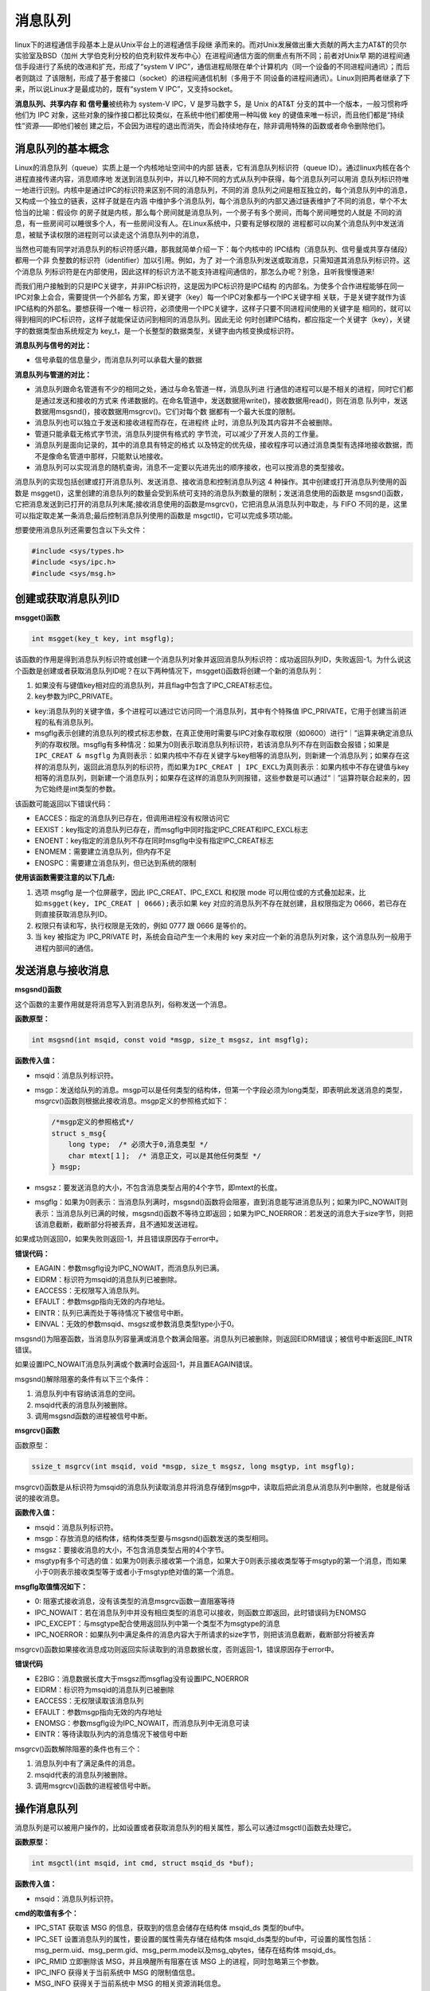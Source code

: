 消息队列
========

linux下的进程通信手段基本上是从Unix平台上的进程通信手段继
承而来的。而对Unix发展做出重大贡献的两大主力AT&T的贝尔实验室及BSD（加州
大学伯克利分校的伯克利软件发布中心）在进程间通信方面的侧重点有所不同；前者对Unix早
期的进程间通信手段进行了系统的改进和扩充，形成了“system
V
IPC”，通信进程局限在单个计算机内（同一个设备的不同进程间通讯）；而后者则跳过
了该限制，形成了基于套接口（socket）的进程间通信机制（多用于不
同设备的进程间通讯）。Linux则把两者继承了下来，所以说Linux才是最成功的，既有“system
V IPC”，又支持socket。

**消息队列、共享内存 和 信号量**\ 被统称为 system-V IPC，V 是罗马数字
5，是 Unix 的AT&T 分支的其中一个版本，一般习惯称呼他们为 IPC
对象，这些对象的操作接口都比较类似，在系统中他们都使用一种叫做 key
的键值来唯一标识，而且他们都是“持续性”资源——即他们被创
建之后，不会因为进程的退出而消失，而会持续地存在，除非调用特殊的函数或者命令删除他们。

消息队列的基本概念
------------------

Linux的消息队列（queue）实质上是一个内核地址空间中的内部
链表，它有消息队列标识符（queue
ID）。通过linux内核在各个进程直接传递内容，消息顺序地
发送到消息队列中，并以几种不同的方式从队列中获得，每个消息队列可以用消
息队列标识符唯一地进行识别。内核中是通过IPC的标识符来区别不同的消息队列，不同的消
息队列之间是相互独立的，每个消息队列中的消息，又构成一个独立的链表，这样子就是在内涵
中维护多个消息队列，每个消息队列的内部又通过链表维护了不同的消息，举个不太恰当的比喻：假设你
的房子就是内核，那么每个房间就是消息队列，一个房子有多个房间，而每个房间睡觉的人就是
不同的消息，有一些房间可以睡很多个人，有一些房间没有人。在Linux系统中，只要有足够权限的
进程都可以向某个消息队列中发送消息，被赋予读权限的进程则可以读走这个消息队列中的消息，

当然也可能有同学对消息队列的标识符感兴趣，那我就简单介绍一下：每个内核中的
IPC结构（消息队列、信号量或共享存储段）都用一个非
负整数的标识符（identifier）加以引用。例如，为了
对一个消息队列发送或取消息，只需知道其消息队列标识符。这个消息队
列标识符是在内部使用，因此这样的标识方法不能支持进程间通信的，那怎么办呢？别急，且听我慢慢道来!

而我们用户接触到的只是IPC关键字，并非IPC标识符，这是因为IPC标识符是IPC结构
的内部名。为使多个合作进程能够在同一IPC对象上会合，需要提供一个外部名
方案，即关键字（key）每一个IPC对象都与一个IPC关键字相
关联，于是关键字就作为该IPC结构的外部名。要想获得一个唯一
标识符，必须使用一个IPC关键字，这样子只要不同进程间使用的关键字是
相同的，就可以得到相同的IPC标识符，这样子就能保证访问到相同的消息队列。因此无论
何时创建IPC结构，都应指定一个关键字（key），关键字的数据类型由系统规定为
key\_t，是一个长整型的数据类型，关键字由内核变换成标识符。

**消息队列与信号的对比：**

-  信号承载的信息量少，而消息队列可以承载大量的数据

**消息队列与管道的对比：**

-  消息队列跟命名管道有不少的相同之处，通过与命名管道一样，消息队列进
   行通信的进程可以是不相关的进程，同时它们都是通过发送和接收的方式来
   传递数据的。在命名管道中，发送数据用write()，接收数据用read()，则在消息
   队列中，发送数据用msgsnd()，接收数据用msgrcv()。它们对每个数
   据都有一个最大长度的限制。

-  消息队列也可以独立于发送和接收进程而存在，在进程终
   止时，消息队列及其内容并不会被删除。

-  管道只能承载无格式字节流，消息队列提供有格式的
   字节流，可以减少了开发人员的工作量。

-  消息队列是面向记录的，其中的消息具有特定的格式
   以及特定的优先级，接收程序可以通过消息类型有选择地接收数据，而不是像命名管道中那样，只能默认地接收。

-  消息队列可以实现消息的随机查询，消息不一定要以先进先出的顺序接收，也可以按消息的类型接收。

消息队列的实现包括创建或打开消息队列、发送消息、接收消息和控制消息队列这
4 种操作。其中创建或打开消息队列使用的函数是
msgget()，这里创建的消息队列的数量会受到系统可支持的消息队列数量的限制；发送消息使用的函数是
msgsnd()函数，它把消息发送到已打开的消息队列末尾;接收消息使用的函数是msgrcv()，它把消息从消息队列中取走，与
FIFO 不同的是，这里可以指定取走某一条消息;最后控制消息队列使用的函数是
msgctl()，它可以完成多项功能。

想要使用消息队列还需要包含以下头文件：

.. code:: c

        #include <sys/types.h>
        #include <sys/ipc.h>
        #include <sys/msg.h>

创建或获取消息队列ID
--------------------

**msgget()函数**

.. code:: c

       int msgget(key_t key, int msgflg);

该函数的作用是得到消息队列标识符或创建一个消息队列对象并返回消息队列标识符：成功返回队列ID，失败返回-1。为什么说这个函数是创建或者获取消息队列ID呢？在以下两种情况下，msgget()函数将创建一个新的消息队列：

1. 如果没有与键值key相对应的消息队列，并且flag中包含了IPC\_CREAT标志位。
2. key参数为IPC\_PRIVATE。

-  key:消息队列的关键字值，多个进程可以通过它访问同一个消息队列，其中有个特殊值
   IPC\_PRIVATE，它用于创建当前进程的私有消息队列。

-  msgflg表示创建的消息队列的模式标志参数，在真正使用时需要与IPC对象存取权限（如0600）进行“｜”运算来确定消息队列的存取权限。msgflg有多种情况：如果为0则表示取消息队列标识符，若该消息队列不存在则函数会报错；如果是\ ``IPC_CREAT & msgflg``
   为真则表示：如果内核中不存在关键字与key相等的消息队列，则新建一个消息队列；如果存在这样的消息队列，返回此消息队列的标识符，而如果为\ ``IPC_CREAT | IPC_EXCL``\ 为真则表示：如果内核中不存在键值与key相等的消息队列，则新建一个消息队列；如果存在这样的消息队列则报错，这些参数是可以通过“｜”运算符联合起来的，因为它始终是int类型的参数。

该函数可能返回以下错误代码：

-  EACCES：指定的消息队列已存在，但调用进程没有权限访问它

-  EEXIST：key指定的消息队列已存在，而msgflg中同时指定IPC\_CREAT和IPC\_EXCL标志

-  ENOENT：key指定的消息队列不存在同时msgflg中没有指定IPC\_CREAT标志

-  ENOMEM：需要建立消息队列，但内存不足

-  ENOSPC：需要建立消息队列，但已达到系统的限制

**使用该函数需要注意的以下几点:**

1. 选项 msgflg 是一个位屏蔽字，因此 IPC\_CREAT、IPC\_EXCL 和权限 mode
   可以用位或的方式叠加起来，比如:\ ``msgget(key, IPC_CREAT | 0666);``\ 表示如果
   key 对应的消息队列不存在就创建，且权限指定为
   0666，若已存在则直接获取消息队列ID。
2. 权限只有读和写，执行权限是无效的，例如 0777 跟 0666 是等价的。
3. 当 key 被指定为 IPC\_PRIVATE 时，系统会自动产生一个未用的 key
   来对应一个新的消息队列对象，这个消息队列一般用于进程内部间的通信。

发送消息与接收消息
------------------

**msgsnd()函数**

这个函数的主要作用就是将消息写入到消息队列，俗称发送一个消息。

**函数原型：**

.. code:: c

        int msgsnd(int msqid, const void *msgp, size_t msgsz, int msgflg);

**函数传入值：**

-  msqid：消息队列标识符。

-  msgp：发送给队列的消息。msgp可以是任何类型的结构体，但第一个字段必须为long类型，即表明此发送消息的类型，msgrcv()函数则根据此接收消息。msgp定义的参照格式如下：

   .. code:: c

           /*msgp定义的参照格式*/
           struct s_msg{ 
               long type;  /* 必须大于0,消息类型 */
               char mtext[１];  /* 消息正文，可以是其他任何类型 */
           } msgp;

-  msgsz：要发送消息的大小，不包含消息类型占用的4个字节，即mtext的长度。

-  msgflg：如果为0则表示：当消息队列满时，msgsnd()函数将会阻塞，直到消息能写进消息队列；如果为IPC\_NOWAIT则表示：当消息队列已满的时候，msgsnd()函数不等待立即返回；如果为IPC\_NOERROR：若发送的消息大于size字节，则把该消息截断，截断部分将被丢弃，且不通知发送进程。

如果成功则返回0，如果失败则返回-1，并且错误原因存于error中。

**错误代码：**

-  EAGAIN：参数msgflg设为IPC\_NOWAIT，而消息队列已满。

-  EIDRM：标识符为msqid的消息队列已被删除。

-  EACCESS：无权限写入消息队列。

-  EFAULT：参数msgp指向无效的内存地址。

-  EINTR：队列已满而处于等待情况下被信号中断。

-  EINVAL：无效的参数msqid、msgsz或参数消息类型type小于0。

msgsnd()为阻塞函数，当消息队列容量满或消息个数满会阻塞。消息队列已被删除，则返回EIDRM错误；被信号中断返回E\_INTR错误。

如果设置IPC\_NOWAIT消息队列满或个数满时会返回-1，并且置EAGAIN错误。

msgsnd()解除阻塞的条件有以下三个条件：

1. 消息队列中有容纳该消息的空间。
2. msqid代表的消息队列被删除。
3. 调用msgsnd函数的进程被信号中断。

**msgrcv()函数**

函数原型：

.. code:: c

        ssize_t msgrcv(int msqid, void *msgp, size_t msgsz, long msgtyp, int msgflg);

msgrcv()函数是从标识符为msqid的消息队列读取消息并将消息存储到msgp中，读取后把此消息从消息队列中删除，也就是俗话说的接收消息。

**函数传入值：**

-  msqid：消息队列标识符。

-  msgp：存放消息的结构体，结构体类型要与msgsnd()函数发送的类型相同。

-  msgsz：要接收消息的大小，不包含消息类型占用的4个字节。

-  msgtyp有多个可选的值：如果为0则表示接收第一个消息，如果大于0则表示接收类型等于msgtyp的第一个消息，而如果小于0则表示接收类型等于或者小于msgtyp绝对值的第一个消息。

**msgflg取值情况如下：**

-  0: 阻塞式接收消息，没有该类型的消息msgrcv函数一直阻塞等待

-  IPC\_NOWAIT：若在消息队列中并没有相应类型的消息可以接收，则函数立即返回，此时错误码为ENOMSG

-  IPC\_EXCEPT：与msgtype配合使用返回队列中第一个类型不为msgtype的消息

-  IPC\_NOERROR：如果队列中满足条件的消息内容大于所请求的size字节，则把该消息截断，截断部分将被丢弃

msgrcv()函数如果接收消息成功则返回实际读取到的消息数据长度，否则返回-1，错误原因存于error中。

**错误代码**

-  E2BIG：消息数据长度大于msgsz而msgflag没有设置IPC\_NOERROR

-  EIDRM：标识符为msqid的消息队列已被删除

-  EACCESS：无权限读取该消息队列

-  EFAULT：参数msgp指向无效的内存地址

-  ENOMSG：参数msgflg设为IPC\_NOWAIT，而消息队列中无消息可读

-  EINTR：等待读取队列内的消息情况下被信号中断

msgrcv()函数解除阻塞的条件也有三个：

1. 消息队列中有了满足条件的消息。
2. msqid代表的消息队列被删除。
3. 调用msgrcv()函数的进程被信号中断。

操作消息队列
------------

消息队列是可以被用户操作的，比如设置或者获取消息队列的相关属性，那么可以通过msgctl()函数去处理它。

**函数原型：**

.. code:: c

    int msgctl(int msqid, int cmd, struct msqid_ds *buf);

**函数传入值：**

-  msqid：消息队列标识符。

**cmd的取值有多个：**

-  IPC\_STAT 获取该 MSG 的信息，获取到的信息会储存在结构体 msqid\_ds
   类型的buf中。

-  IPC\_SET 设置消息队列的属性，要设置的属性需先存储在结构体
   msqid\_ds类型的buf中，可设置的属性包括：msg\_perm.uid、msg\_perm.gid、msg\_perm.mode以及msg\_qbytes，储存在结构体
   msqid\_ds。

-  IPC\_RMID 立即删除该 MSG，并且唤醒所有阻塞在该 MSG
   上的进程，同时忽略第三个参数。

-  IPC\_INFO 获得关于当前系统中 MSG 的限制值信息。

-  MSG\_INFO 获得关于当前系统中 MSG 的相关资源消耗信息。

-  MSG\_STAT 同 IPC\_STAT，但 msgid
   为该消息队列在内核中记录所有消息队列信息的数组的下标，因此通过迭代所有的下标可以获得系统中所有消息队列的相关信息。

-  buf：相关信息结构体缓冲区。

**函数返回值：**

-  成功：0

-  出错：-1，错误原因存于error中

**错误代码：**

-  EACCESS：参数cmd为IPC\_STAT，确无权限读取该消息队列。

-  EFAULT：参数buf指向无效的内存地址。

-  EIDRM：标识符为msqid的消息队列已被删除。

-  EINVAL：无效的参数cmd或msqid。

-  EPERM：参数cmd为IPC\_SET或IPC\_RMID，却无足够的权限执行。

消息队列实例
------------

消息队列的使用方法一般是:

**发送者:**

1. 获取消息队列的 ID
2. 将数据放入一个附带有标识的特殊的结构体，发送给消息队列。

**接收者:**

1. 获取消息队列的 ID
2. 将指定标识的消息读出。

当发送者和接收者都不再使用消息队列时，及时删除它以释放系统资源。

本次实验主要是两个进程（无血缘关系的进程）通过消息队列进行消息的传递，一个进程发送消息，一个进程接收消息，并将其打印出来。

**发送进程源码**

.. code:: c

    #include <sys/types.h>
    #include <sys/ipc.h>
    #include <sys/msg.h>
    #include <stdio.h>
    #include <stdlib.h>
    #include <unistd.h>
    #include <string.h>


    #define BUFFER_SIZE 512

    struct message
    {
        long msg_type;
        char msg_text[BUFFER_SIZE];
    };
    int main()
    {
        int qid;
        struct message msg;

        /*创建消息队列*/
        if ((qid = msgget((key_t)1234, IPC_CREAT|0666)) == -1)
        {
            perror("msgget");
            exit(1);
        }

        printf("Open queue %d\n",qid);

        while(1)
        {
            printf("Enter some message to the queue:");
            if ((fgets(msg.msg_text, BUFFER_SIZE, stdin)) == NULL)
            {
                puts("no message");
                exit(1);
            }
            
            msg.msg_type = getpid();

            /*添加消息到消息队列*/
            if ((msgsnd(qid, &msg, strlen(msg.msg_text), 0)) < 0)
            {
                perror("message posted");
                exit(1);
            }

            if (strncmp(msg.msg_text, "quit", 4) == 0)
            {
                break;
            }
        }

        exit(0);
    }

**接收进程源码：**

.. code:: c

    #include <sys/types.h>
    #include <sys/ipc.h>
    #include <sys/msg.h>
    #include <stdio.h>
    #include <stdlib.h>
    #include <unistd.h>
    #include <string.h>

    #define BUFFER_SIZE 512

    struct message
    {
        long msg_type;
        char msg_text[BUFFER_SIZE];
    };

    int main()
    {
        int qid;
        struct message msg;

        /*创建消息队列*/
        if ((qid = msgget((key_t)1234, IPC_CREAT|0666)) == -1)
        {
            perror("msgget");
            exit(1);
        }

        printf("Open queue %d\n", qid);

        do
        {
            /*读取消息队列*/
            memset(msg.msg_text, 0, BUFFER_SIZE);

            if (msgrcv(qid, (void*)&msg, BUFFER_SIZE, 0, 0) < 0)
            {
                perror("msgrcv");
                exit(1);
            }

            printf("The message from process %ld : %s", msg.msg_type, msg.msg_text);

        } while(strncmp(msg.msg_text, "quit", 4));

        /*从系统内核中移走消息队列 */
        if ((msgctl(qid, IPC_RMID, NULL)) < 0)
        {
            perror("msgctl");
            exit(1);
        }

        exit(0);

    }

将两个进程编译出来，分别运行即可，实验现象如下：

**发送消息：**

在发送消息进程运行的时候，会提示让你输入要发送的消息，随便什么消息都可以的

.. code:: bash

    ➜  msg_send ./targets

    Open queue 0
    Enter some message to the queue:123
    Enter some message to the queue:1111111 
    Enter some message to the queue:666666666666666
    Enter some message to the queue:abcdef
    Enter some message to the queue:

**接收消息：**

在新的终端运行接收消息进程，当你从发送消息进程输入消息时（按下回车键发送），接收消息进程会打印出你输入的消息，这是因为进程从消息队列中读取到发送进程发送的消息。

.. code:: bash

    ➜  msg_recv ./targets

    Open queue 0
    The message from process 12822 : 123
    The message from process 12822 : 1111111
    The message from process 12822 : 666666666666666
    The message from process 12822 : abcdef

